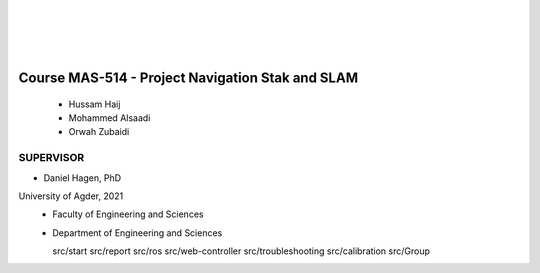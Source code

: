 .. MAS507 documentation master file, created by
   sphinx-quickstart on Tue Aug 25 21:04:02 2020.
   You can adapt this file completely to your liking, but it should at least
   contain the root `toctree` directive.

.. image:: ./figs/uia.png
   :width: 600px
   :align: center
   :alt: alternate text

|

.. raw:: html

   <h2 style="text-align: center">University of Agder</h2>
   <p style="text-align: center">Department of Engineering Sciences<br>Grimstad, Norway</p>
   
|

.. image:: ./figs/jetbot.jpg
   :width: 12cm
   :align: center

|
|

Course MAS-514 - Project Navigation Stak and SLAM
===================================================
   - Hussam Haij
   - Mohammed Alsaadi
   - Orwah Zubaidi





SUPERVISOR
--------------
- Daniel Hagen, PhD






University of Agder, 2021
 - Faculty of Engineering and Sciences
 - Department of Engineering and Sciences




   src/start
   src/report
   src/ros
   src/web-controller
   src/troubleshooting
   src/calibration
   src/Group


.. Indices and tables
.. ==================



.. * :ref:`genindex`
.. * :ref:`modindex`
.. * :ref:`search`
